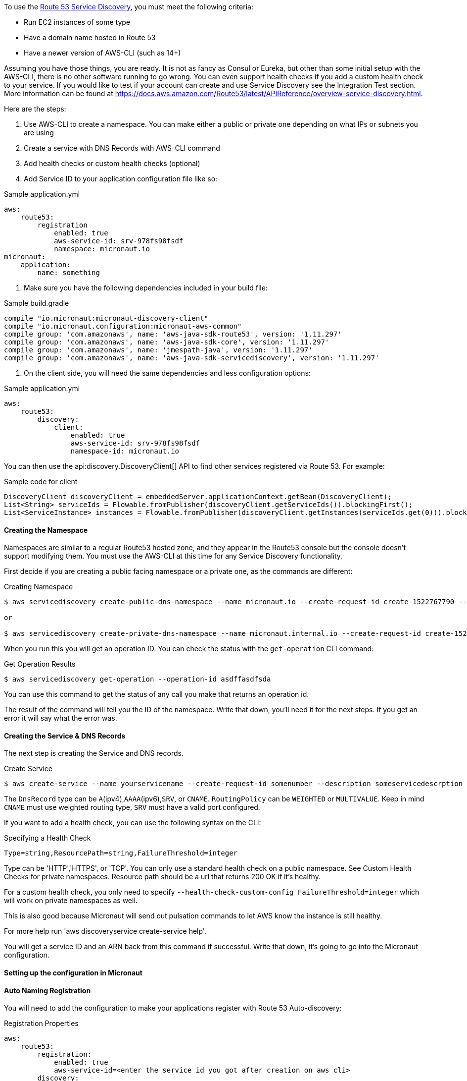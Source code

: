 To use the https://aws.amazon.com/route53/[Route 53 Service Discovery], you must meet the following criteria:

* Run EC2 instances of some type
* Have a domain name hosted in Route 53
* Have a newer version of AWS-CLI (such as 14+)

Assuming you have those things, you are ready. It is not as fancy as Consul or Eureka, but other than some initial setup
with the AWS-CLI, there is no other software running to go wrong. You can even support health checks
if you add a custom health check to your service. If you would like to test if your account can create and use Service Discovery see the Integration Test section.
More information can be found at https://docs.aws.amazon.com/Route53/latest/APIReference/overview-service-discovery.html.

Here are the steps:

1. Use AWS-CLI to create a namespace. You can make either a public or private one depending on what IPs or subnets
you are using
2. Create a service with DNS Records with AWS-CLI command
3. Add health checks or custom health checks (optional)
4. Add Service ID to your application configuration file like so:

.Sample application.yml
[source,yaml]
----
aws:
    route53:
        registration
            enabled: true
            aws-service-id: srv-978fs98fsdf
            namespace: micronaut.io
micronaut:
    application:
        name: something
----

5. Make sure you have the following dependencies included in your build file:

.Sample build.gradle
[source,groovy]
----
compile "io.micronaut:micronaut-discovery-client"
compile "io.micronaut.configuration:micronaut-aws-common"
compile group: 'com.amazonaws', name: 'aws-java-sdk-route53', version: '1.11.297'
compile group: 'com.amazonaws', name: 'aws-java-sdk-core', version: '1.11.297'
compile group: 'com.amazonaws', name: 'jmespath-java', version: '1.11.297'
compile group: 'com.amazonaws', name: 'aws-java-sdk-servicediscovery', version: '1.11.297'
----


6. On the client side, you will need the same dependencies and less configuration options:

.Sample application.yml
[source,groovy]
----
aws:
    route53:
        discovery:
            client:
                enabled: true
                aws-service-id: srv-978fs98fsdf
                namespace-id: micronaut.io
----

You can then use the api:discovery.DiscoveryClient[] API to find other services registered via Route 53. For example:

.Sample code for client
[source,java]
----
DiscoveryClient discoveryClient = embeddedServer.applicationContext.getBean(DiscoveryClient);
List<String> serviceIds = Flowable.fromPublisher(discoveryClient.getServiceIds()).blockingFirst();
List<ServiceInstance> instances = Flowable.fromPublisher(discoveryClient.getInstances(serviceIds.get(0))).blockingFirst();
----

==== Creating the Namespace


Namespaces are similar to a regular Route53 hosted zone, and they appear in the Route53 console but the console doesn't support
 modifying them. You must use the AWS-CLI at this time for any Service Discovery functionality.

First decide if you are creating a public facing namespace or a private one, as the commands are different:


.Creating Namespace
[source,bash]
----
$ aws servicediscovery create-public-dns-namespace --name micronaut.io --create-request-id create-1522767790 --description adescrptionhere

or

$ aws servicediscovery create-private-dns-namespace --name micronaut.internal.io --create-request-id create-1522767790 --description adescrptionhere --vpc yourvpcID
----


When you run this you will get an operation ID. You can check the status with the `get-operation` CLI command:

.Get Operation Results
[source,bash]
----
$ aws servicediscovery get-operation --operation-id asdffasdfsda
----

You can use this command to get the status of any call you make that returns an operation id.

The result of the command will tell you the ID of the namespace. Write that down, you'll need it for the next steps. If you get an error it will say what the error was.

==== Creating the Service & DNS Records

The next step is creating the Service and DNS records.

.Create Service
[source,bash]
----
$ aws create-service --name yourservicename --create-request-id somenumber --description someservicedescrption --dns-config NamespaceId=yournamespaceid,RoutingPolicy=WEIGHTED,DnsRecords=[{Type=A,TTL=1000},{Type=A,TTL=1000}]
----

The `DnsRecord` type can be `A`(ipv4),`AAAA`(ipv6),`SRV`, or `CNAME`. `RoutingPolicy` can be `WEIGHTED` or `MULTIVALUE`. Keep in mind `CNAME` must use weighted routing type, `SRV` must have a valid port configured.

If you want to add a health check, you can use the following syntax on the CLI: 

.Specifying a Health Check
[source,bash]
----
Type=string,ResourcePath=string,FailureThreshold=integer
----

Type can be 'HTTP','HTTPS', or 'TCP'. You can only use a standard health check on a public namespace. See Custom Health Checks for private namespaces. Resource path should be a url that returns 200 OK if it's healthy.

For a custom health check, you only need to specify `--health-check-custom-config FailureThreshold=integer` which will work on private namespaces as well.

This is also good because Micronaut will send out pulsation commands to let AWS know the instance is still healthy.

For more help run 'aws discoveryservice create-service help'.

You will get a service ID and an ARN back from this command if successful. Write that down, it's going to go into the Micronaut configuration.


==== Setting up the configuration in Micronaut

==== Auto Naming Registration

You will need to add the configuration to make your applications register with Route 53 Auto-discovery:

.Registration Properties
[source,yaml]
----
aws:
    route53:
        registration:
            enabled: true
            aws-service-id=<enter the service id you got after creation on aws cli>
        discovery:
            namespace-id=<enter the namespace id you got after creating the namespace>
----

==== Discovery Client Configuration


.Discovery Properties
[source,yaml]
----
aws:
    route53:
        discovery:
            client
                enabled: true
                aws-service-id: <enter the service id you got after creation on aws cli>
----

You can also call the following methods by getting the bean "Route53AutoNamingClient":

.Discovery Methods
[source,java]
----
// if serviceId is null it will use property "aws.route53.discovery.client.awsServiceId"
Publisher<List<ServiceInstance>> getInstances(String serviceId)
// reads property "aws.route53.discovery.namespaceId" 
Publisher<List<String>> getServiceIds() 
----

==== Integration Tests

If you set the environment variable AWS_SUBNET_ID and have credentials configured in your home directory that are valid (in `~/.aws/credentials`)
you can run the integration tests. You will still need a domain hosted on route53 as well. This test will create a t2.nano instance, a namespace, service, and register that instance to service discovery.
When the test completes it will remove/terminate all resources it spun up.










